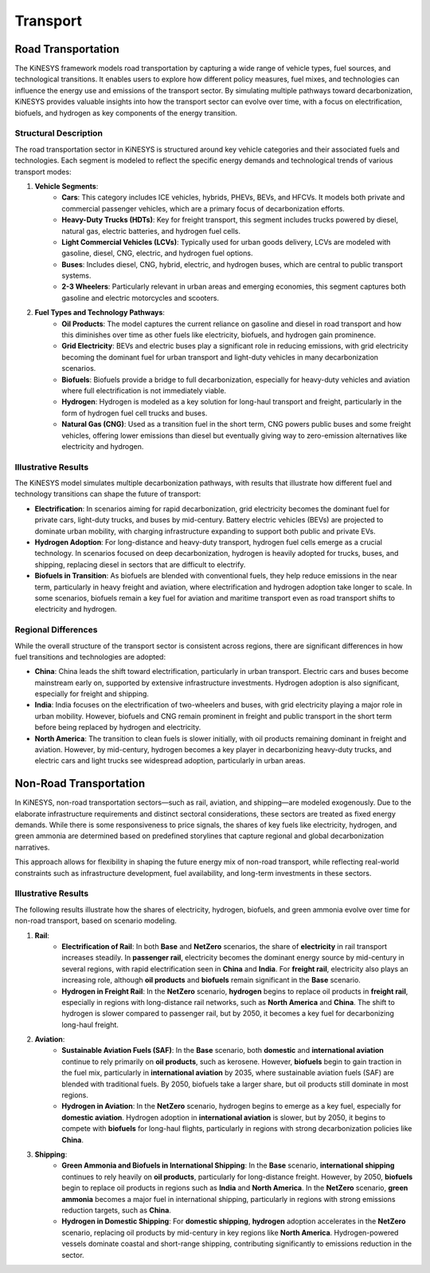 ###########
Transport
###########

Road Transportation
===================

The KiNESYS framework models road transportation by capturing a wide range of vehicle types, fuel sources, and technological transitions. It enables users to explore how different policy measures, fuel mixes, and technologies can influence the energy use and emissions of the transport sector. By simulating multiple pathways toward decarbonization, KiNESYS provides valuable insights into how the transport sector can evolve over time, with a focus on electrification, biofuels, and hydrogen as key components of the energy transition.

Structural Description
-----------------------

The road transportation sector in KiNESYS is structured around key vehicle categories and their associated fuels and technologies. Each segment is modeled to reflect the specific energy demands and technological trends of various transport modes:

1. **Vehicle Segments**:
    - **Cars**: This category includes ICE vehicles, hybrids, PHEVs, BEVs, and HFCVs. It models both private and commercial passenger vehicles, which are a primary focus of decarbonization efforts.
    - **Heavy-Duty Trucks (HDTs)**: Key for freight transport, this segment includes trucks powered by diesel, natural gas, electric batteries, and hydrogen fuel cells.
    - **Light Commercial Vehicles (LCVs)**: Typically used for urban goods delivery, LCVs are modeled with gasoline, diesel, CNG, electric, and hydrogen fuel options.
    - **Buses**: Includes diesel, CNG, hybrid, electric, and hydrogen buses, which are central to public transport systems.
    - **2-3 Wheelers**: Particularly relevant in urban areas and emerging economies, this segment captures both gasoline and electric motorcycles and scooters.

2. **Fuel Types and Technology Pathways**:
    - **Oil Products**: The model captures the current reliance on gasoline and diesel in road transport and how this diminishes over time as other fuels like electricity, biofuels, and hydrogen gain prominence.
    - **Grid Electricity**: BEVs and electric buses play a significant role in reducing emissions, with grid electricity becoming the dominant fuel for urban transport and light-duty vehicles in many decarbonization scenarios.
    - **Biofuels**: Biofuels provide a bridge to full decarbonization, especially for heavy-duty vehicles and aviation where full electrification is not immediately viable.
    - **Hydrogen**: Hydrogen is modeled as a key solution for long-haul transport and freight, particularly in the form of hydrogen fuel cell trucks and buses.
    - **Natural Gas (CNG)**: Used as a transition fuel in the short term, CNG powers public buses and some freight vehicles, offering lower emissions than diesel but eventually giving way to zero-emission alternatives like electricity and hydrogen.

Illustrative Results
--------------------

The KiNESYS model simulates multiple decarbonization pathways, with results that illustrate how different fuel and technology transitions can shape the future of transport:

- **Electrification**: In scenarios aiming for rapid decarbonization, grid electricity becomes the dominant fuel for private cars, light-duty trucks, and buses by mid-century. Battery electric vehicles (BEVs) are projected to dominate urban mobility, with charging infrastructure expanding to support both public and private EVs.

- **Hydrogen Adoption**: For long-distance and heavy-duty transport, hydrogen fuel cells emerge as a crucial technology. In scenarios focused on deep decarbonization, hydrogen is heavily adopted for trucks, buses, and shipping, replacing diesel in sectors that are difficult to electrify.

- **Biofuels in Transition**: As biofuels are blended with conventional fuels, they help reduce emissions in the near term, particularly in heavy freight and aviation, where electrification and hydrogen adoption take longer to scale. In some scenarios, biofuels remain a key fuel for aviation and maritime transport even as road transport shifts to electricity and hydrogen.

Regional Differences
--------------------

While the overall structure of the transport sector is consistent across regions, there are significant differences in how fuel transitions and technologies are adopted:

- **China**: China leads the shift toward electrification, particularly in urban transport. Electric cars and buses become mainstream early on, supported by extensive infrastructure investments. Hydrogen adoption is also significant, especially for freight and shipping.

- **India**: India focuses on the electrification of two-wheelers and buses, with grid electricity playing a major role in urban mobility. However, biofuels and CNG remain prominent in freight and public transport in the short term before being replaced by hydrogen and electricity.

- **North America**: The transition to clean fuels is slower initially, with oil products remaining dominant in freight and aviation. However, by mid-century, hydrogen becomes a key player in decarbonizing heavy-duty trucks, and electric cars and light trucks see widespread adoption, particularly in urban areas.

Non-Road Transportation
=======================

In KiNESYS, non-road transportation sectors—such as rail, aviation, and shipping—are modeled exogenously. Due to the elaborate infrastructure requirements and distinct sectoral considerations, these sectors are treated as fixed energy demands. While there is some responsiveness to price signals, the shares of key fuels like electricity, hydrogen, and green ammonia are determined based on predefined storylines that capture regional and global decarbonization narratives.

This approach allows for flexibility in shaping the future energy mix of non-road transport, while reflecting real-world constraints such as infrastructure development, fuel availability, and long-term investments in these sectors.

Illustrative Results
--------------------

The following results illustrate how the shares of electricity, hydrogen, biofuels, and green ammonia evolve over time for non-road transport, based on scenario modeling.

1. **Rail**:
    - **Electrification of Rail**: In both **Base** and **NetZero** scenarios, the share of **electricity** in rail transport increases steadily. In **passenger rail**, electricity becomes the dominant energy source by mid-century in several regions, with rapid electrification seen in **China** and **India**. For **freight rail**, electricity also plays an increasing role, although **oil products** and **biofuels** remain significant in the **Base** scenario.

    - **Hydrogen in Freight Rail**: In the **NetZero** scenario, **hydrogen** begins to replace oil products in **freight rail**, especially in regions with long-distance rail networks, such as **North America** and **China**. The shift to hydrogen is slower compared to passenger rail, but by 2050, it becomes a key fuel for decarbonizing long-haul freight.

2. **Aviation**:
    - **Sustainable Aviation Fuels (SAF)**: In the **Base** scenario, both **domestic** and **international aviation** continue to rely primarily on **oil products**, such as kerosene. However, **biofuels** begin to gain traction in the fuel mix, particularly in **international aviation** by 2035, where sustainable aviation fuels (SAF) are blended with traditional fuels. By 2050, biofuels take a larger share, but oil products still dominate in most regions.

    - **Hydrogen in Aviation**: In the **NetZero** scenario, hydrogen begins to emerge as a key fuel, especially for **domestic aviation**. Hydrogen adoption in **international aviation** is slower, but by 2050, it begins to compete with **biofuels** for long-haul flights, particularly in regions with strong decarbonization policies like **China**.

3. **Shipping**:
    - **Green Ammonia and Biofuels in International Shipping**: In the **Base** scenario, **international shipping** continues to rely heavily on **oil products**, particularly for long-distance freight. However, by 2050, **biofuels** begin to replace oil products in regions such as **India** and **North America**. In the **NetZero** scenario, **green ammonia** becomes a major fuel in international shipping, particularly in regions with strong emissions reduction targets, such as **China**.

    - **Hydrogen in Domestic Shipping**: For **domestic shipping**, **hydrogen** adoption accelerates in the **NetZero** scenario, replacing oil products by mid-century in key regions like **North America**. Hydrogen-powered vessels dominate coastal and short-range shipping, contributing significantly to emissions reduction in the sector.

